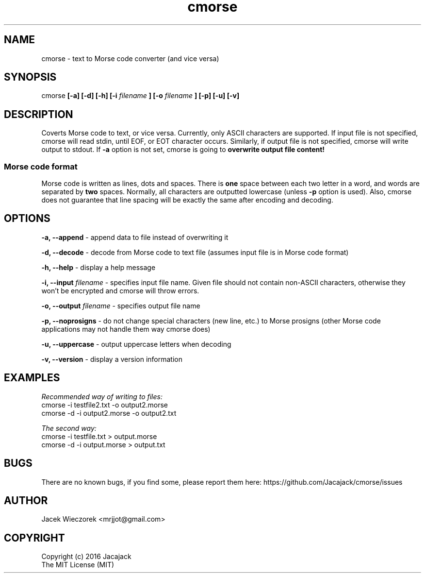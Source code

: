 .TH cmorse 1 "30 May 2016" "v1.1-3"
.SH NAME
cmorse - text to Morse code converter (and vice versa)

.SH SYNOPSIS
cmorse
.B [-a] [-d] [-h] [-i
.I filename
.B ]
.B [-o
.I filename
.B ] [-p] [-u] [-v]

.SH DESCRIPTION
Coverts Morse code to text, or vice versa.
Currently, only ASCII characters are supported.
If input file is not specified, cmorse will read stdin, until EOF, or EOT character occurs.
Similarly, if output file is not specified, cmorse will write output to stdout.
If
.B -a
option is not set, cmorse is going to
.B overwrite output file content!

.PP
.SS Morse code format
Morse code is written as lines, dots and spaces. There is
.B one
space between each two letter in a word, and words are separated by
.B two
spaces. Normally, all characters are outputted lowercase (unless
.B -p
option is used).
Also, cmorse does not guarantee that line spacing will be exactly the same after encoding and decoding.


.SH OPTIONS
.B -a, --append
- append data to file instead of overwriting it

.B -d, --decode
- decode from Morse code to text file (assumes input file is in Morse code format)

.B -h, --help
- display a help message

.B -i, --input
.I filename
- specifies input file name. Given file should not contain non-ASCII characters, otherwise they won't be encrypted
and cmorse will throw errors.

.B -o, --output
.I filename
- specifies output file name

.B -p, --noprosigns
- do not change special characters (new line, etc.) to Morse prosigns
(other Morse code applications may not handle them way cmorse does)

.B -u, --uppercase
- output uppercase letters when decoding

.B -v, --version
- display a version information

.SH EXAMPLES
.I Recommended way of writing to files:
 cmorse -i testfile2.txt -o output2.morse
 cmorse -d -i output2.morse -o output2.txt

.I The second way:
 cmorse -i testfile.txt > output.morse
 cmorse -d -i output.morse > output.txt

.SH BUGS
There are no known bugs, if you find some, please report them here:
https://github.com/Jacajack/cmorse/issues

.SH AUTHOR
Jacek Wieczorek <mrjjot@gmail.com>

.SH COPYRIGHT
 Copyright (c) 2016 Jacajack
 The MIT License (MIT)
